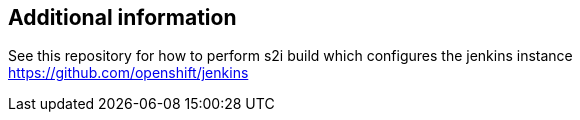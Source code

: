 == Additional information
See this repository for how to perform s2i build which configures the jenkins instance +
https://github.com/openshift/jenkins

